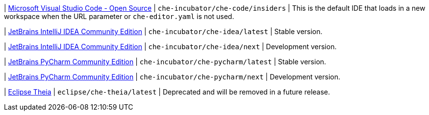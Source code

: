 | link:https://github.com/che-incubator/che-code[Microsoft Visual Studio Code - Open Source]
| `che-incubator/che-code/insiders`
| This is the default IDE that loads in a new workspace when the URL parameter or `che-editor.yaml` is not used.

| link:https://github.com/che-incubator/jetbrains-editor-images[JetBrains IntelliJ IDEA Community Edition]
| `che-incubator/che-idea/latest`
| Stable version.

| link:https://github.com/che-incubator/jetbrains-editor-images[JetBrains IntelliJ IDEA Community Edition]
| `che-incubator/che-idea/next`
| Development version.

| link:https://github.com/che-incubator/jetbrains-editor-images[JetBrains PyCharm Community Edition]
| `che-incubator/che-pycharm/latest`
| Stable version.

| link:https://github.com/che-incubator/jetbrains-editor-images[JetBrains PyCharm Community Edition]
| `che-incubator/che-pycharm/next`
| Development version.

| link:https://github.com/eclipse-che/che-theia[Eclipse Theia]
| `eclipse/che-theia/latest`
| Deprecated and will be removed in a future release.
